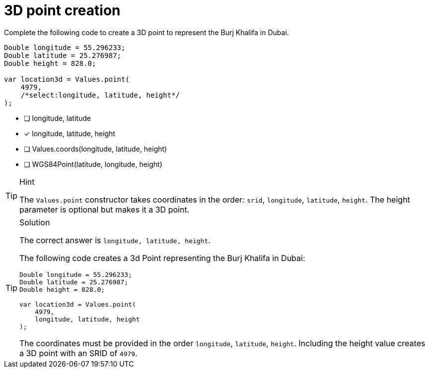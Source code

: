[.question.select-in-source]
= 3D point creation

Complete the following code to create a 3D point to represent the Burj Khalifa in Dubai.

[source,Java,role=nocopy noplay]
----
Double longitude = 55.296233;
Double latitude = 25.276987;
Double height = 828.0;

var location3d = Values.point(
    4979, 
    /*select:longitude, latitude, height*/
);
----

- [ ] longitude, latitude
- [x] longitude, latitude, height
- [ ] Values.coords(longitude, latitude, height)
- [ ] WGS84Point(latitude, longitude, height)

[TIP,role=hint]
.Hint
====
The `Values.point` constructor takes coordinates in the order: `srid`, `longitude`, `latitude`, `height`.
The height parameter is optional but makes it a 3D point.
====

[TIP,role=solution]
.Solution
====
The correct answer is `longitude, latitude, height`.

The following code creates a 3d Point representing the Burj Khalifa in Dubai:

[source,Java]
----
Double longitude = 55.296233;
Double latitude = 25.276987;
Double height = 828.0;

var location3d = Values.point(
    4979, 
    longitude, latitude, height
);
----
The coordinates must be provided in the order `longitude`, `latitude`, `height`. Including the height value creates a 3D point with an SRID of `4979`.
====
